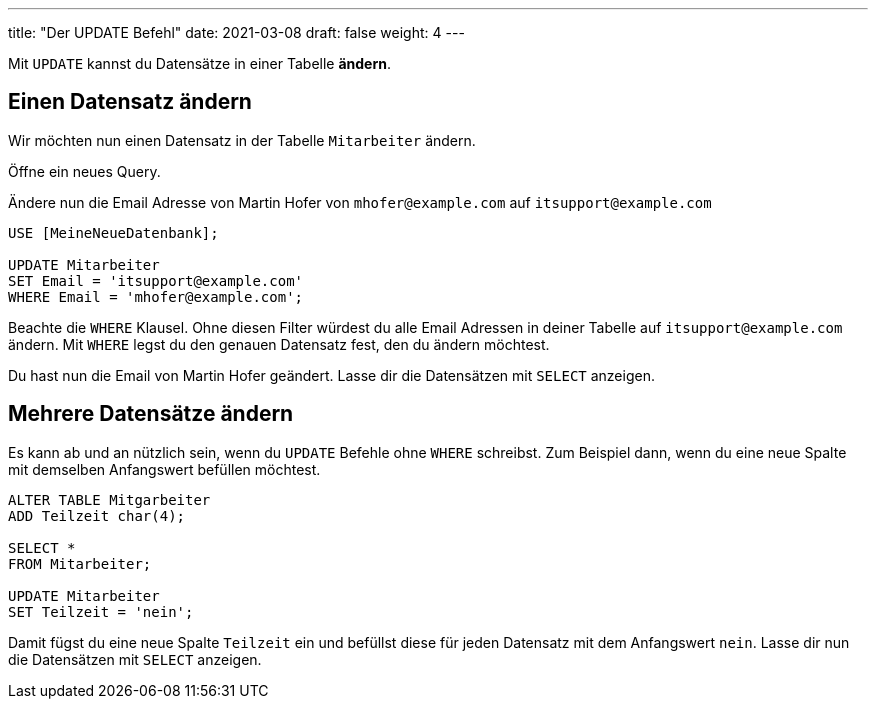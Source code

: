 ---
title: "Der UPDATE Befehl"
date: 2021-03-08
draft: false
weight: 4
---

Mit `UPDATE` kannst du Datensätze in einer Tabelle *ändern*.

== Einen Datensatz ändern

Wir möchten nun einen Datensatz in der Tabelle `Mitarbeiter` ändern.

Öffne ein neues Query.

Ändere nun die Email Adresse von Martin Hofer von `mhofer@example.com` auf `itsupport@example.com`

[source]
----
USE [MeineNeueDatenbank];

UPDATE Mitarbeiter
SET Email = 'itsupport@example.com'
WHERE Email = 'mhofer@example.com';
----

Beachte die `WHERE` Klausel.
Ohne diesen Filter würdest du alle Email Adressen in deiner Tabelle auf `itsupport@example.com` ändern.
Mit `WHERE` legst du den genauen Datensatz fest, den du ändern möchtest.

Du hast nun die Email von Martin Hofer geändert.
Lasse dir die Datensätzen mit `SELECT` anzeigen.

== Mehrere Datensätze ändern

Es kann ab und an nützlich sein, wenn du `UPDATE` Befehle ohne `WHERE` schreibst.
Zum Beispiel dann, wenn du eine neue Spalte mit demselben Anfangswert befüllen möchtest.

[source]
----
ALTER TABLE Mitgarbeiter
ADD Teilzeit char(4);

SELECT *
FROM Mitarbeiter;

UPDATE Mitarbeiter
SET Teilzeit = 'nein';
----

Damit fügst du eine neue Spalte `Teilzeit` ein und befüllst diese für jeden Datensatz mit dem Anfangswert `nein`.
Lasse dir nun die Datensätzen mit `SELECT` anzeigen.
